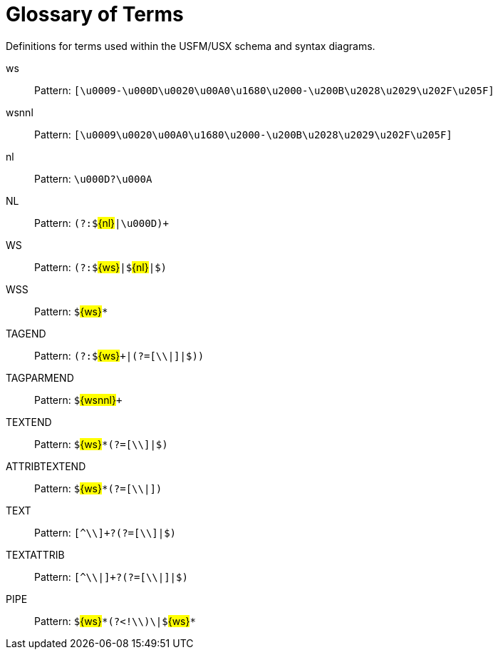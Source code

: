 = Glossary of Terms
ifndef::localdir[]
:source-highlighter: rouge
:localdir: ../
endif::[]
:imagesdir: {localdir}/images

Definitions for terms used within the USFM/USX schema and syntax diagrams.

ws:: Pattern: ``++[\u0009-\u000D\u0020\u00A0\u1680\u2000-\u200B\u2028\u2029\u202F\u205F]++``
wsnnl:: Pattern: ``++[\u0009\u0020\u00A0\u1680\u2000-\u200B\u2028\u2029\u202F\u205F]++``
nl:: Pattern: ``++\u000D?\u000A++``
NL:: Pattern: ``++(?:$++``#\{nl\}#``++|\u000D)+++``
WS:: Pattern: ``++(?:$++``#\{ws\}#``++|$++``#\{nl\}#``++|$)++``
WSS:: Pattern: ``++$++``#\{ws\}#``++*++``
TAGEND:: Pattern: ``++(?:$++``#\{ws\}#``+++|(?=[\\|]|$))++``
TAGPARMEND:: Pattern: ``++$++``#\{wsnnl\}#``+++++``
TEXTEND:: Pattern: ``++$++``#\{ws\}#``++*(?=[\\]|$)++``
ATTRIBTEXTEND:: Pattern: ``++$++``#\{ws\}#``++*(?=[\\|])++``
TEXT:: Pattern: ``++[^\\]+?(?=[\\]|$)++``
TEXTATTRIB:: Pattern: ``++[^\\|]+?(?=[\\|]|$)++``
PIPE:: Pattern: ``++$++``#\{ws\}#``++*(?<!\\)\|$++``#\{ws\}#``++*++``
